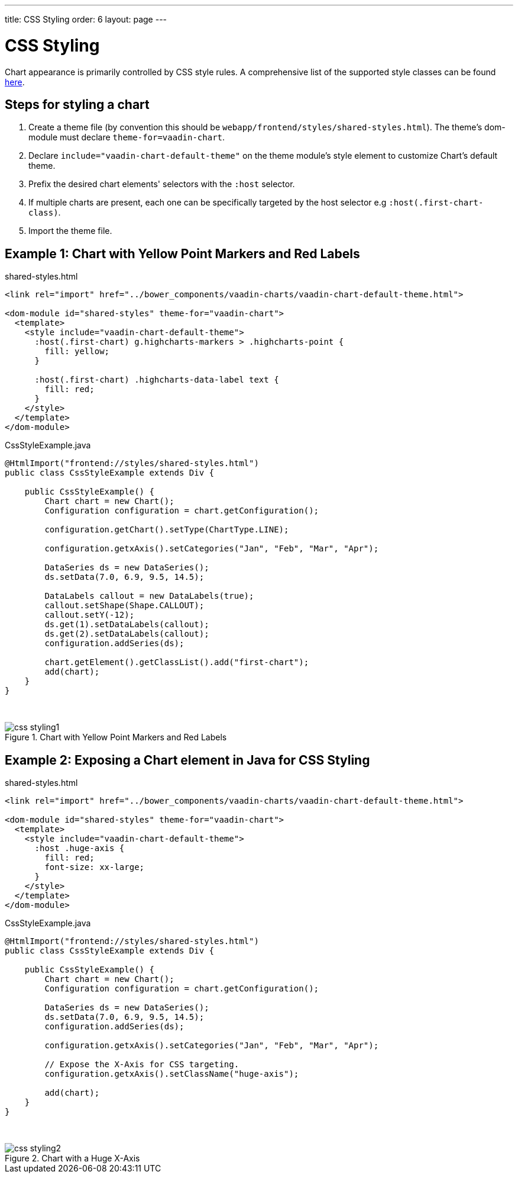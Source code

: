 ---
title: CSS Styling
order: 6
layout: page
---

[[css.styling]]
= CSS Styling

Chart appearance is primarily controlled by CSS style rules.
A comprehensive list of the supported style classes can be found https://www.highcharts.com/docs/chart-design-and-style/style-by-css[here].

[[css.styling.steps]]
== Steps for styling a chart

1. Create a theme file (by convention this should be `webapp/frontend/styles/shared-styles.html`). The theme's dom-module must declare `theme-for=vaadin-chart`.
2. Declare `include="vaadin-chart-default-theme"` on the theme module's style element to customize Chart's default theme.
3. Prefix the desired chart elements' selectors with the `:host` selector.
4. If multiple charts are present, each one can be specifically targeted by the host selector e.g `:host(.first-chart-class)`.
5. Import the theme file.

[[css.styling.example1]]
== Example 1: Chart with Yellow Point Markers and Red Labels

shared-styles.html

[source, css]
----
<link rel="import" href="../bower_components/vaadin-charts/vaadin-chart-default-theme.html">

<dom-module id="shared-styles" theme-for="vaadin-chart">
  <template>
    <style include="vaadin-chart-default-theme">
      :host(.first-chart) g.highcharts-markers > .highcharts-point {
        fill: yellow;
      }

      :host(.first-chart) .highcharts-data-label text {
        fill: red;
      }
    </style>
  </template>
</dom-module>
----

CssStyleExample.java

[source, java]
----
@HtmlImport("frontend://styles/shared-styles.html")
public class CssStyleExample extends Div {

    public CssStyleExample() {
        Chart chart = new Chart();
        Configuration configuration = chart.getConfiguration();

        configuration.getChart().setType(ChartType.LINE);

        configuration.getxAxis().setCategories("Jan", "Feb", "Mar", "Apr");

        DataSeries ds = new DataSeries();
        ds.setData(7.0, 6.9, 9.5, 14.5);

        DataLabels callout = new DataLabels(true);
        callout.setShape(Shape.CALLOUT);
        callout.setY(-12);
        ds.get(1).setDataLabels(callout);
        ds.get(2).setDataLabels(callout);
        configuration.addSeries(ds);

        chart.getElement().getClassList().add("first-chart");
        add(chart);
    }
}
----

{nbsp} +
[[figure.css.styling.example1]]
.Chart with Yellow Point Markers and Red Labels
image::img/css-styling1.png[]


[[css.styling.example2]]
== Example 2: Exposing a Chart element in Java for CSS Styling

shared-styles.html

[source, css]
----
<link rel="import" href="../bower_components/vaadin-charts/vaadin-chart-default-theme.html">

<dom-module id="shared-styles" theme-for="vaadin-chart">
  <template>
    <style include="vaadin-chart-default-theme">
      :host .huge-axis {
        fill: red;
        font-size: xx-large;
      }
    </style>
  </template>
</dom-module>
----

CssStyleExample.java

[source, java]
----
@HtmlImport("frontend://styles/shared-styles.html")
public class CssStyleExample extends Div {

    public CssStyleExample() {
        Chart chart = new Chart();
        Configuration configuration = chart.getConfiguration();

        DataSeries ds = new DataSeries();
        ds.setData(7.0, 6.9, 9.5, 14.5);
        configuration.addSeries(ds);

        configuration.getxAxis().setCategories("Jan", "Feb", "Mar", "Apr");

        // Expose the X-Axis for CSS targeting.
        configuration.getxAxis().setClassName("huge-axis");

        add(chart);
    }
}
----

{nbsp} +
[[figure.css.styling.example2]]
.Chart with a Huge X-Axis
image::img/css-styling2.png[]
